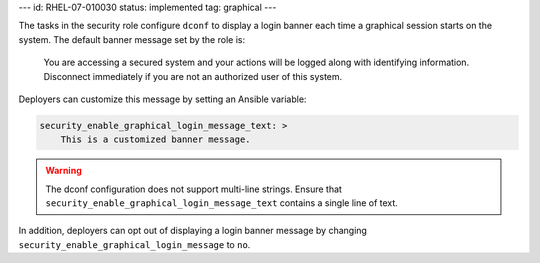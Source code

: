---
id: RHEL-07-010030
status: implemented
tag: graphical
---

The tasks in the security role configure ``dconf`` to display a login banner
each time a graphical session starts on the system. The default banner message
set by the role is:

    You are accessing a secured system and your actions will be logged along
    with identifying information. Disconnect immediately if you are not an
    authorized user of this system.

Deployers can customize this message by setting an Ansible variable:

.. code-block:: yaml

    security_enable_graphical_login_message_text: >
        This is a customized banner message.

.. warning::

    The dconf configuration does not support multi-line strings. Ensure that
    ``security_enable_graphical_login_message_text`` contains a single line
    of text.

In addition, deployers can opt out of displaying a login banner message by
changing ``security_enable_graphical_login_message`` to ``no``.
